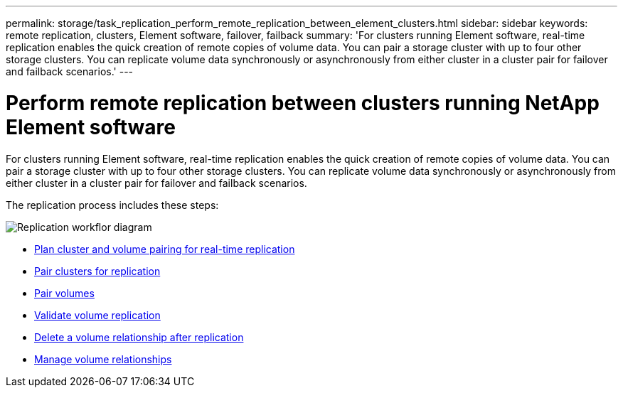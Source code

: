 ---
permalink: storage/task_replication_perform_remote_replication_between_element_clusters.html
sidebar: sidebar
keywords: remote replication, clusters, Element software, failover, failback
summary: 'For clusters running Element software, real-time replication enables the quick creation of remote copies of volume data. You can pair a storage cluster with up to four other storage clusters. You can replicate volume data synchronously or asynchronously from either cluster in a cluster pair for failover and failback scenarios.'
---

= Perform remote replication between clusters running NetApp Element software
:icons: font
:imagesdir: ../media/

[.lead]
For clusters running Element software, real-time replication enables the quick creation of remote copies of volume data. You can pair a storage cluster with up to four other storage clusters. You can replicate volume data synchronously or asynchronously from either cluster in a cluster pair for failover and failback scenarios.

The replication process includes these steps:

image::../media/replication_element_clusters_workflow.gif[Replication workflor diagram]

* link:task_replication_plan_cluster_and_volume_pairing.html[Plan cluster and volume pairing for real-time replication]
* link:task_replication_pair_clusters.html[Pair clusters for replication]
* link:task_replication_pair_volumes.html[Pair volumes]
* link:task_replication_validate_volume_replication.html[Validate volume replication]
* link:task_replication_delete_volume_relationship_after_replication.html[Delete a volume relationship after replication]
* link:task_replication_manage_volume_relationships.html[Manage volume relationships]
